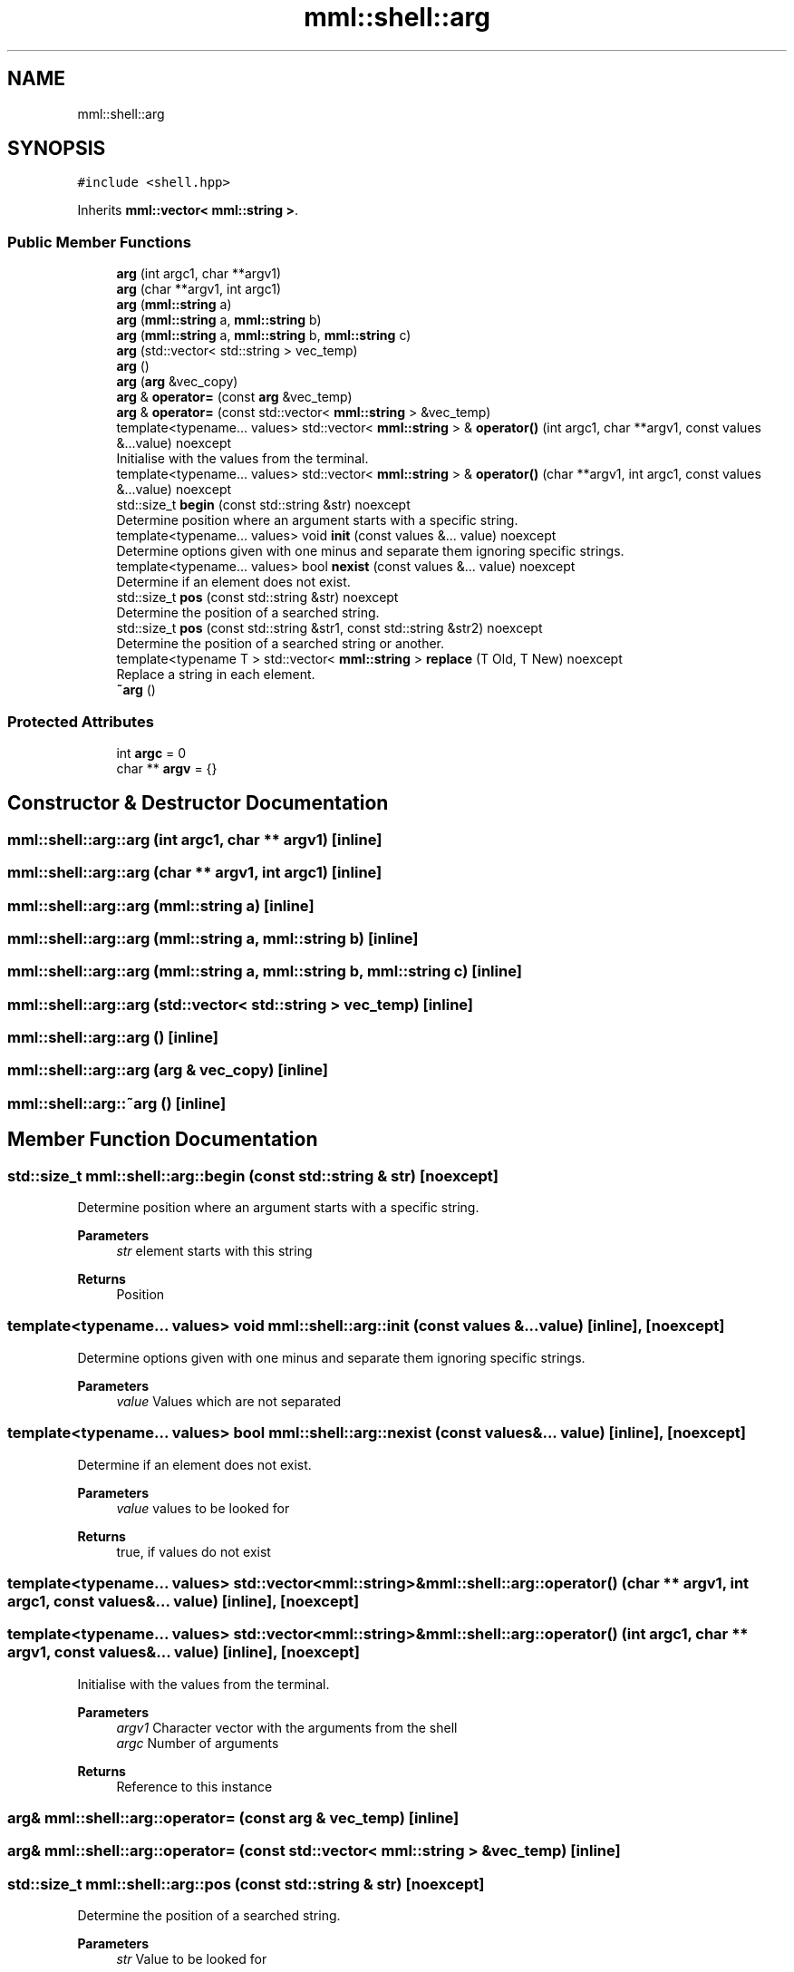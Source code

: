 .TH "mml::shell::arg" 3 "Sat Jun 8 2024" "mml" \" -*- nroff -*-
.ad l
.nh
.SH NAME
mml::shell::arg
.SH SYNOPSIS
.br
.PP
.PP
\fC#include <shell\&.hpp>\fP
.PP
Inherits \fBmml::vector< mml::string >\fP\&.
.SS "Public Member Functions"

.in +1c
.ti -1c
.RI "\fBarg\fP (int argc1, char **argv1)"
.br
.ti -1c
.RI "\fBarg\fP (char **argv1, int argc1)"
.br
.ti -1c
.RI "\fBarg\fP (\fBmml::string\fP a)"
.br
.ti -1c
.RI "\fBarg\fP (\fBmml::string\fP a, \fBmml::string\fP b)"
.br
.ti -1c
.RI "\fBarg\fP (\fBmml::string\fP a, \fBmml::string\fP b, \fBmml::string\fP c)"
.br
.ti -1c
.RI "\fBarg\fP (std::vector< std::string > vec_temp)"
.br
.ti -1c
.RI "\fBarg\fP ()"
.br
.ti -1c
.RI "\fBarg\fP (\fBarg\fP &vec_copy)"
.br
.ti -1c
.RI "\fBarg\fP & \fBoperator=\fP (const \fBarg\fP &vec_temp)"
.br
.ti -1c
.RI "\fBarg\fP & \fBoperator=\fP (const std::vector< \fBmml::string\fP > &vec_temp)"
.br
.ti -1c
.RI "template<typename\&.\&.\&. values> std::vector< \fBmml::string\fP > & \fBoperator()\fP (int argc1, char **argv1, const values &\&.\&.\&.value) noexcept"
.br
.RI "Initialise with the values from the terminal\&. "
.ti -1c
.RI "template<typename\&.\&.\&. values> std::vector< \fBmml::string\fP > & \fBoperator()\fP (char **argv1, int argc1, const values &\&.\&.\&.value) noexcept"
.br
.ti -1c
.RI "std::size_t \fBbegin\fP (const std::string &str) noexcept"
.br
.RI "Determine position where an argument starts with a specific string\&. "
.ti -1c
.RI "template<typename\&.\&.\&. values> void \fBinit\fP (const values &\&.\&.\&. value) noexcept"
.br
.RI "Determine options given with one minus and separate them ignoring specific strings\&. "
.ti -1c
.RI "template<typename\&.\&.\&. values> bool \fBnexist\fP (const values &\&.\&.\&. value) noexcept"
.br
.RI "Determine if an element does not exist\&. "
.ti -1c
.RI "std::size_t \fBpos\fP (const std::string &str) noexcept"
.br
.RI "Determine the position of a searched string\&. "
.ti -1c
.RI "std::size_t \fBpos\fP (const std::string &str1, const std::string &str2) noexcept"
.br
.RI "Determine the position of a searched string or another\&. "
.ti -1c
.RI "template<typename T > std::vector< \fBmml::string\fP > \fBreplace\fP (T Old, T New) noexcept"
.br
.RI "Replace a string in each element\&. "
.ti -1c
.RI "\fB~arg\fP ()"
.br
.in -1c
.SS "Protected Attributes"

.in +1c
.ti -1c
.RI "int \fBargc\fP = 0"
.br
.ti -1c
.RI "char ** \fBargv\fP = {}"
.br
.in -1c
.SH "Constructor & Destructor Documentation"
.PP 
.SS "mml::shell::arg::arg (int argc1, char ** argv1)\fC [inline]\fP"

.SS "mml::shell::arg::arg (char ** argv1, int argc1)\fC [inline]\fP"

.SS "mml::shell::arg::arg (\fBmml::string\fP a)\fC [inline]\fP"

.SS "mml::shell::arg::arg (\fBmml::string\fP a, \fBmml::string\fP b)\fC [inline]\fP"

.SS "mml::shell::arg::arg (\fBmml::string\fP a, \fBmml::string\fP b, \fBmml::string\fP c)\fC [inline]\fP"

.SS "mml::shell::arg::arg (std::vector< std::string > vec_temp)\fC [inline]\fP"

.SS "mml::shell::arg::arg ()\fC [inline]\fP"

.SS "mml::shell::arg::arg (\fBarg\fP & vec_copy)\fC [inline]\fP"

.SS "mml::shell::arg::~arg ()\fC [inline]\fP"

.SH "Member Function Documentation"
.PP 
.SS "std::size_t mml::shell::arg::begin (const std::string & str)\fC [noexcept]\fP"

.PP
Determine position where an argument starts with a specific string\&. 
.PP
\fBParameters\fP
.RS 4
\fIstr\fP element starts with this string 
.RE
.PP
\fBReturns\fP
.RS 4
Position 
.RE
.PP

.SS "template<typename\&.\&.\&. values> void mml::shell::arg::init (const values &\&.\&.\&. value)\fC [inline]\fP, \fC [noexcept]\fP"

.PP
Determine options given with one minus and separate them ignoring specific strings\&. 
.PP
\fBParameters\fP
.RS 4
\fIvalue\fP Values which are not separated 
.RE
.PP

.SS "template<typename\&.\&.\&. values> bool mml::shell::arg::nexist (const values &\&.\&.\&. value)\fC [inline]\fP, \fC [noexcept]\fP"

.PP
Determine if an element does not exist\&. 
.PP
\fBParameters\fP
.RS 4
\fIvalue\fP values to be looked for 
.RE
.PP
\fBReturns\fP
.RS 4
true, if values do not exist 
.RE
.PP

.SS "template<typename\&.\&.\&. values> std::vector<\fBmml::string\fP>& mml::shell::arg::operator() (char ** argv1, int argc1, const values &\&.\&.\&. value)\fC [inline]\fP, \fC [noexcept]\fP"

.SS "template<typename\&.\&.\&. values> std::vector<\fBmml::string\fP>& mml::shell::arg::operator() (int argc1, char ** argv1, const values &\&.\&.\&. value)\fC [inline]\fP, \fC [noexcept]\fP"

.PP
Initialise with the values from the terminal\&. 
.PP
\fBParameters\fP
.RS 4
\fIargv1\fP Character vector with the arguments from the shell 
.br
\fIargc\fP Number of arguments 
.RE
.PP
\fBReturns\fP
.RS 4
Reference to this instance 
.RE
.PP

.SS "\fBarg\fP& mml::shell::arg::operator= (const \fBarg\fP & vec_temp)\fC [inline]\fP"

.SS "\fBarg\fP& mml::shell::arg::operator= (const std::vector< \fBmml::string\fP > & vec_temp)\fC [inline]\fP"

.SS "std::size_t mml::shell::arg::pos (const std::string & str)\fC [noexcept]\fP"

.PP
Determine the position of a searched string\&. 
.PP
\fBParameters\fP
.RS 4
\fIstr\fP Value to be looked for 
.RE
.PP
\fBReturns\fP
.RS 4
position 
.RE
.PP

.SS "std::size_t mml::shell::arg::pos (const std::string & str1, const std::string & str2)\fC [noexcept]\fP"

.PP
Determine the position of a searched string or another\&. 
.PP
\fBParameters\fP
.RS 4
\fIstr1\fP Value to be looked for 
.br
\fIstr2\fP 
.RE
.PP
\fBReturns\fP
.RS 4
position 
.RE
.PP
\fBNote\fP
.RS 4
If str1 exists, then the position of this string is returned\&. Only if not, then the position of str2 if it exists 
.RE
.PP

.SS "template<typename T > std::vector<\fBmml::string\fP> mml::shell::arg::replace (T Old, T New)\fC [inline]\fP, \fC [noexcept]\fP"

.PP
Replace a string in each element\&. 
.PP
\fBParameters\fP
.RS 4
\fIOld\fP value to be replaced 
.br
\fINew\fP new value 
.RE
.PP
\fBReturns\fP
.RS 4
Vector of this instance 
.RE
.PP

.SH "Member Data Documentation"
.PP 
.SS "int mml::shell::arg::argc = 0\fC [protected]\fP"

.SS "char** mml::shell::arg::argv = {}\fC [protected]\fP"


.SH "Author"
.PP 
Generated automatically by Doxygen for mml from the source code\&.
